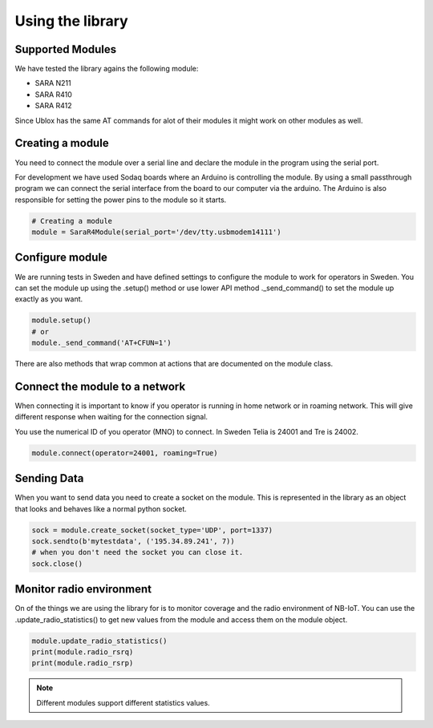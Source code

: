 =================
Using the library
=================

Supported Modules
=================

We have tested the library agains the following module:

* SARA N211
* SARA R410
* SARA R412

Since Ublox has the same AT commands for alot of their modules it might work on
other modules as well.

Creating a module
=================

You need to connect the module over a serial line and declare the module in
the program using the serial port.

For development we have used Sodaq boards where an Arduino is controlling the
module. By using a small passthrough program we can connect the serial interface
from the board to our computer via the arduino. The Arduino is also responsible
for setting the power pins to the module so it starts.

.. code-block:: python

    # Creating a module
    module = SaraR4Module(serial_port='/dev/tty.usbmodem14111')


Configure module
================

We are running tests in Sweden and have defined settings to configure the module
to work for operators in Sweden. You can set the module up using the .setup()
method or use lower API method ._send_command() to set the module up exactly as you
want.

.. code-block:: python

    module.setup()
    # or
    module._send_command('AT+CFUN=1')

There are also methods that wrap common at actions that are documented on the
module class.

Connect the module to a network
===============================

When connecting it is important to know if you operator is running in home
network or in roaming network. This will give different response when waiting
for the connection signal.

You use the numerical ID of you operator (MNO) to connect. In Sweden Telia is
24001 and Tre is 24002.

.. code-block:: python

    module.connect(operator=24001, roaming=True)


Sending Data
============

When you want to send data you need to create a socket on the module. This is
represented in the library as an object that looks and behaves like a normal
python socket.

.. code-block:: python

    sock = module.create_socket(socket_type='UDP', port=1337)
    sock.sendto(b'mytestdata', ('195.34.89.241', 7))
    # when you don't need the socket you can close it.
    sock.close()


Monitor radio environment
=========================

On of the things we are using the library for is to monitor coverage and the
radio environment of NB-IoT.
You can use the .update_radio_statistics() to get new values from the module
and access them on the module object.

.. code-block:: python

    module.update_radio_statistics()
    print(module.radio_rsrq)
    print(module.radio_rsrp)


.. note::

    Different modules support different statistics values.
